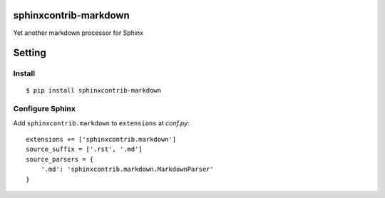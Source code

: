 sphinxcontrib-markdown
======================
Yet another markdown processor for Sphinx

Setting
=======

Install
-------

::

   $ pip install sphinxcontrib-markdown


Configure Sphinx
----------------

Add ``sphinxcontrib.markdown`` to ``extensions`` at `conf.py`::

   extensions += ['sphinxcontrib.markdown']
   source_suffix = ['.rst', '.md']
   source_parsers = {
       '.md': 'sphinxcontrib.markdown.MarkdownParser'
   }
